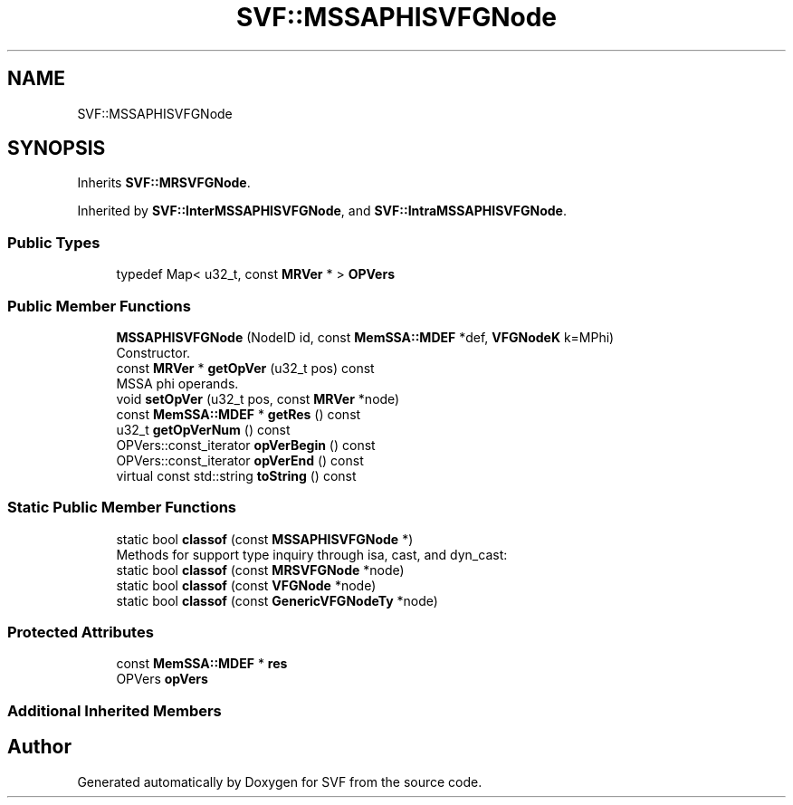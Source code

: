 .TH "SVF::MSSAPHISVFGNode" 3 "Sun Feb 14 2021" "SVF" \" -*- nroff -*-
.ad l
.nh
.SH NAME
SVF::MSSAPHISVFGNode
.SH SYNOPSIS
.br
.PP
.PP
Inherits \fBSVF::MRSVFGNode\fP\&.
.PP
Inherited by \fBSVF::InterMSSAPHISVFGNode\fP, and \fBSVF::IntraMSSAPHISVFGNode\fP\&.
.SS "Public Types"

.in +1c
.ti -1c
.RI "typedef Map< u32_t, const \fBMRVer\fP * > \fBOPVers\fP"
.br
.in -1c
.SS "Public Member Functions"

.in +1c
.ti -1c
.RI "\fBMSSAPHISVFGNode\fP (NodeID id, const \fBMemSSA::MDEF\fP *def, \fBVFGNodeK\fP k=MPhi)"
.br
.RI "Constructor\&. "
.ti -1c
.RI "const \fBMRVer\fP * \fBgetOpVer\fP (u32_t pos) const"
.br
.RI "MSSA phi operands\&. "
.ti -1c
.RI "void \fBsetOpVer\fP (u32_t pos, const \fBMRVer\fP *node)"
.br
.ti -1c
.RI "const \fBMemSSA::MDEF\fP * \fBgetRes\fP () const"
.br
.ti -1c
.RI "u32_t \fBgetOpVerNum\fP () const"
.br
.ti -1c
.RI "OPVers::const_iterator \fBopVerBegin\fP () const"
.br
.ti -1c
.RI "OPVers::const_iterator \fBopVerEnd\fP () const"
.br
.ti -1c
.RI "virtual const std::string \fBtoString\fP () const"
.br
.in -1c
.SS "Static Public Member Functions"

.in +1c
.ti -1c
.RI "static bool \fBclassof\fP (const \fBMSSAPHISVFGNode\fP *)"
.br
.RI "Methods for support type inquiry through isa, cast, and dyn_cast: "
.ti -1c
.RI "static bool \fBclassof\fP (const \fBMRSVFGNode\fP *node)"
.br
.ti -1c
.RI "static bool \fBclassof\fP (const \fBVFGNode\fP *node)"
.br
.ti -1c
.RI "static bool \fBclassof\fP (const \fBGenericVFGNodeTy\fP *node)"
.br
.in -1c
.SS "Protected Attributes"

.in +1c
.ti -1c
.RI "const \fBMemSSA::MDEF\fP * \fBres\fP"
.br
.ti -1c
.RI "OPVers \fBopVers\fP"
.br
.in -1c
.SS "Additional Inherited Members"


.SH "Author"
.PP 
Generated automatically by Doxygen for SVF from the source code\&.
